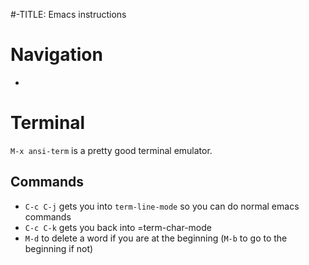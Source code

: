 #-TITLE: Emacs instructions

* Navigation
- 

* Terminal
=M-x ansi-term= is a pretty good terminal emulator.

** Commands
- =C-c C-j= gets you into =term-line-mode= so you can do normal emacs commands
- =C-c C-k= gets you back into =term-char-mode
- =M-d= to delete a word if you are at the beginning (=M-b= to go to the beginning if not)
